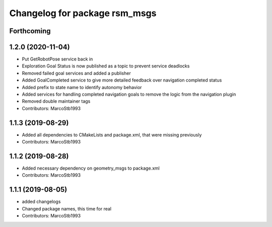 ^^^^^^^^^^^^^^^^^^^^^^^^^^^^^^
Changelog for package rsm_msgs
^^^^^^^^^^^^^^^^^^^^^^^^^^^^^^

Forthcoming
-----------

1.2.0 (2020-11-04)
------------------
* Put GetRobotPose service back in
* Exploration Goal Status is now published as a topic to prevent service deadlocks
* Removed failed goal services and added a publisher
* Added GoalCompleted service to give more detailed feedback over navigation completed status
* Added prefix to state name to identify autonomy behavior
* Added services for handling completed navigation goals to remove the logic from the navigation plugin
* Removed double maintainer tags
* Contributors: MarcoStb1993

1.1.3 (2019-08-29)
------------------
* Added all dependencies to CMakeLists and package.xml, that were missing previously
* Contributors: MarcoStb1993

1.1.2 (2019-08-28)
------------------
* Added necessary dependency on geometry_msgs to package.xml
* Contributors: MarcoStb1993

1.1.1 (2019-08-05)
------------------
* added changelogs
* Changed package names, this time for real
* Contributors: MarcoStb1993
